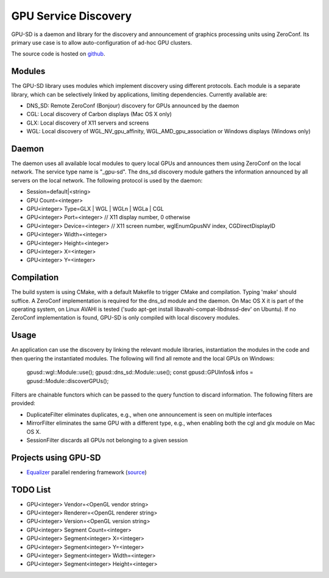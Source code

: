 GPU Service Discovery
=====================

GPU-SD is a daemon and library for the discovery and announcement of
graphics processing units using ZeroConf. Its primary use case is to
allow auto-configuration of ad-hoc GPU clusters.

The source code is hosted on github_.

Modules
-------

The GPU-SD library uses modules which implement discovery using
different protocols. Each module is a separate library, which can be
selectively linked by applications, limiting dependencies. Currently
available are:

- DNS_SD: Remote ZeroConf (Bonjour) discovery for GPUs announced by the daemon
- CGL: Local discovery of Carbon displays (Mac OS X only)
- GLX: Local discovery of X11 servers and screens
- WGL: Local discovery of WGL_NV_gpu_affinity, WGL_AMD_gpu_association
  or Windows displays (Windows only)

Daemon
------

The daemon uses all available local modules to query local GPUs and
announces them using ZeroConf on the local network. The service type
name is "_gpu-sd". The dns_sd discovery module gathers the information
announced by all servers on the local network. The following protocol is
used by the daemon:

* Session=default|<string>
* GPU Count=<integer>
* GPU<integer> Type=GLX | WGL | WGLn | WGLa | CGL
* GPU<integer> Port=<integer> // X11 display number, 0 otherwise
* GPU<integer> Device=<integer> // X11 screen number, wglEnumGpusNV index, CGDirectDisplayID
* GPU<integer> Width=<integer>
* GPU<integer> Height=<integer>
* GPU<integer> X=<integer>
* GPU<integer> Y=<integer>

Compilation
-----------

The build system is using CMake, with a default Makefile to trigger
CMake and compilation. Typing 'make' should suffice. A ZeroConf
implementation is required for the dns_sd module and the daemon. On Mac
OS X it is part of the operating system, on Linux AVAHI is tested ('sudo
apt-get install libavahi-compat-libdnssd-dev' on Ubuntu). If no ZeroConf
implementation is found, GPU-SD is only compiled with local discovery
modules.

Usage
-----

An application can use the discovery by linking the relevant module
libraries, instantiation the modules in the code and then quering the
instantiated modules. The following will find all remote and the local
GPUs on Windows:

    gpusd::wgl::Module::use();
    gpusd::dns_sd::Module::use();
    const gpusd::GPUInfos& infos = gpusd::Module::discoverGPUs();

Filters are chainable functors which can be passed to the query function
to discard information. The following filters are provided:

* DuplicateFilter eliminates duplicates, e.g.,  when one announcement is
  seen on multiple interfaces
* MirrorFilter eliminates the same GPU with a different type, e.g., when
  enabling both the cgl and glx module on Mac OS X.
* SessionFilter discards all GPUs not belonging to a given session

Projects using GPU-SD
---------------------

* Equalizer_ parallel rendering framework (source_)

TODO List
---------

* GPU<integer> Vendor=<OpenGL vendor string>
* GPU<integer> Renderer=<OpenGL renderer string>
* GPU<integer> Version=<OpenGL version string>
* GPU<integer> Segment Count=<integer>
* GPU<integer> Segment<integer> X=<integer>
* GPU<integer> Segment<integer> Y=<integer>
* GPU<integer> Segment<integer> Width=<integer>
* GPU<integer> Segment<integer> Height=<integer>

.. _github: https://github.com/Eyescale/gpu-sd
.. |logo| image:: http://equalizergraphics.com/images/gpu-sd_g.png
.. _Equalizer: http://www.equalizergraphics.com
.. _source: https://github.com/Eyescale/Equalizer/blob/master/libs/eq/server/config/resources.cpp#L61

